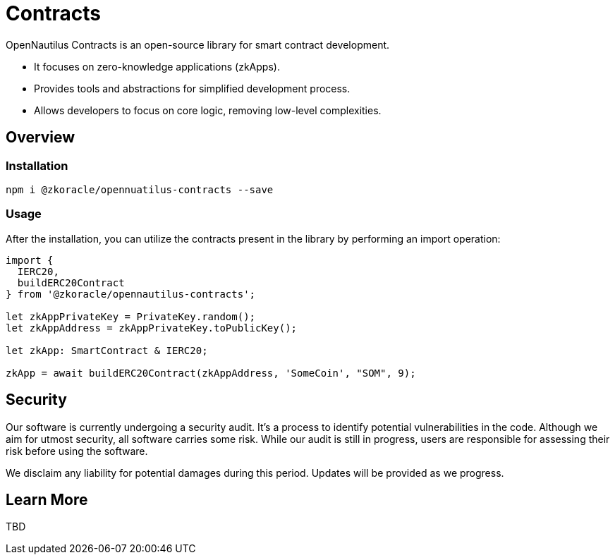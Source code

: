 =  Contracts

OpenNautilus Contracts is an open-source library for smart contract development.

* It focuses on zero-knowledge applications (zkApps).
* Provides tools and abstractions for simplified development process.
* Allows developers to focus on core logic, removing low-level complexities.

== Overview

=== Installation

[source,sh]
----
npm i @zkoracle/opennuatilus-contracts --save
----

=== Usage

After the installation, you can utilize the contracts present in the library by performing an import operation:

[source,typescript]
----
import {
  IERC20,
  buildERC20Contract
} from '@zkoracle/opennautilus-contracts';

let zkAppPrivateKey = PrivateKey.random();
let zkAppAddress = zkAppPrivateKey.toPublicKey();

let zkApp: SmartContract & IERC20;

zkApp = await buildERC20Contract(zkAppAddress, 'SomeCoin', "SOM", 9);

----

== Security

Our software is currently undergoing a security audit. It's a process to identify potential vulnerabilities in the code.
Although we aim for utmost security, all software carries some risk. While our audit is still in progress, users are responsible for assessing their risk before using the software.

We disclaim any liability for potential damages during this period. Updates will be provided as we progress.

== Learn More
TBD
